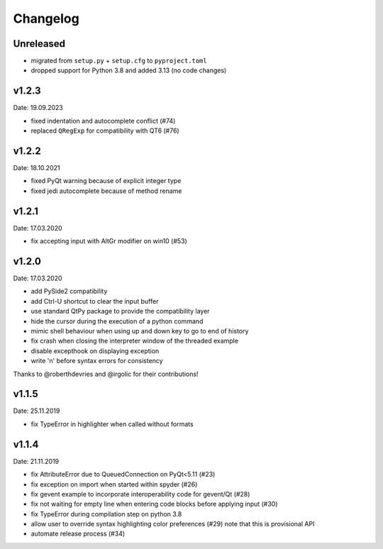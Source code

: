 Changelog
~~~~~~~~~

Unreleased
----------

- migrated from ``setup.py`` + ``setup.cfg`` to ``pyproject.toml``
- dropped support for Python 3.8 and added 3.13 (no code changes)

v1.2.3
------
Date: 19.09.2023

- fixed indentation and autocomplete conflict (#74)
- replaced ``QRegExp`` for compatibility with QT6 (#76)

v1.2.2
------
Date: 18.10.2021

- fixed PyQt warning because of explicit integer type
- fixed jedi autocomplete because of method rename

v1.2.1
------
Date: 17.03.2020

- fix accepting input with AltGr modifier on win10 (#53)


v1.2.0
------
Date: 17.03.2020

- add PySide2 compatibility
- add Ctrl-U shortcut to clear the input buffer
- use standard QtPy package to provide the compatibility layer
- hide the cursor during the execution of a python command
- mimic shell behaviour when using up and down key to go to end of history
- fix crash when closing the interpreter window of the threaded example
- disable excepthook on displaying exception
- write '\n' before syntax errors for consistency

Thanks to @roberthdevries and @irgolic for their contributions!


v1.1.5
------
Date: 25.11.2019

- fix TypeError in highlighter when called without formats


v1.1.4
------
Date: 21.11.2019

- fix AttributeError due to QueuedConnection on PyQt<5.11 (#23)
- fix exception on import when started within spyder (#26)
- fix gevent example to incorporate interoperability code for gevent/Qt (#28)
- fix not waiting for empty line when entering code blocks before applying input (#30)
- fix TypeError during compilation step on python 3.8
- allow user to override syntax highlighting color preferences (#29)
  note that this is provisional API
- automate release process (#34)
